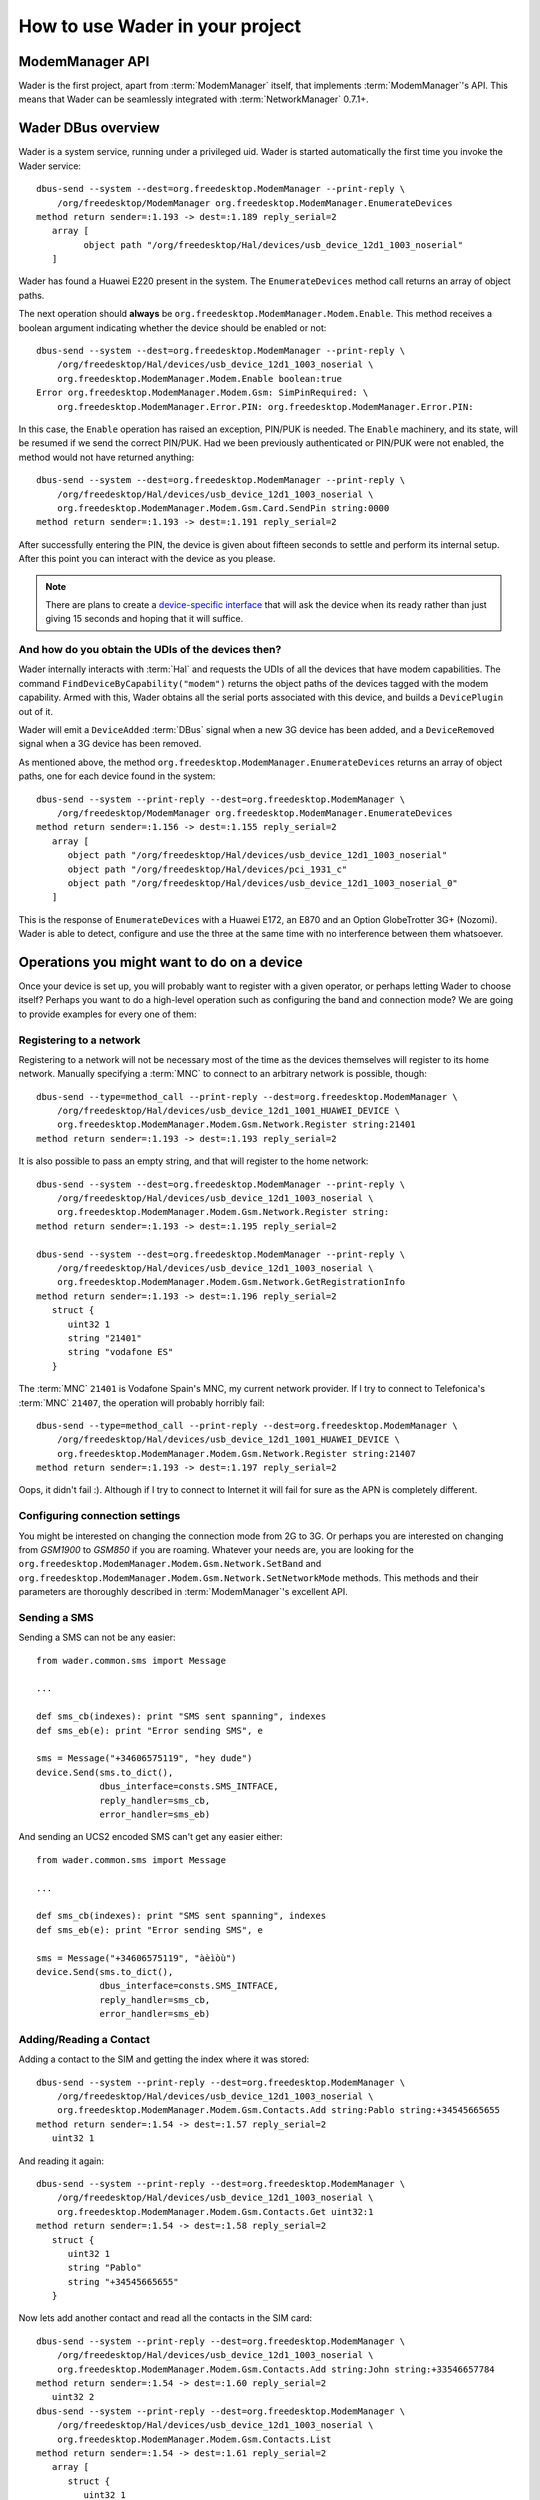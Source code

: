 ================================
How to use Wader in your project
================================

ModemManager API
================

Wader is the first project, apart from :term:`ModemManager` itself, that
implements :term:`ModemManager`'s API. This means that Wader can be
seamlessly integrated with :term:`NetworkManager` 0.7.1+.

Wader DBus overview
===================

Wader is a system service, running under a privileged uid. Wader is started
automatically the first time you invoke the Wader service::

    dbus-send --system --dest=org.freedesktop.ModemManager --print-reply \
        /org/freedesktop/ModemManager org.freedesktop.ModemManager.EnumerateDevices
    method return sender=:1.193 -> dest=:1.189 reply_serial=2
       array [
             object path "/org/freedesktop/Hal/devices/usb_device_12d1_1003_noserial"
       ]

Wader has found a Huawei E220 present in the system. The ``EnumerateDevices``
method call returns an array of object paths.

The next operation should **always** be
``org.freedesktop.ModemManager.Modem.Enable``. This method receives a boolean
argument indicating whether the device should be enabled or not::

    dbus-send --system --dest=org.freedesktop.ModemManager --print-reply \
        /org/freedesktop/Hal/devices/usb_device_12d1_1003_noserial \
        org.freedesktop.ModemManager.Modem.Enable boolean:true
    Error org.freedesktop.ModemManager.Modem.Gsm: SimPinRequired: \
        org.freedesktop.ModemManager.Error.PIN: org.freedesktop.ModemManager.Error.PIN:

In this case, the ``Enable`` operation has raised an exception, PIN/PUK is
needed. The ``Enable`` machinery, and its state, will be resumed if we send
the correct PIN/PUK. Had we been previously authenticated or PIN/PUK were not
enabled, the method would not have returned anything::

    dbus-send --system --dest=org.freedesktop.ModemManager --print-reply \
        /org/freedesktop/Hal/devices/usb_device_12d1_1003_noserial \
        org.freedesktop.ModemManager.Modem.Gsm.Card.SendPin string:0000
    method return sender=:1.193 -> dest=:1.191 reply_serial=2

After successfully entering the PIN, the device is given about fifteen seconds
to settle and perform its internal setup. After this point you can interact
with the device as you please.

.. note::

    There are plans to create a `device-specific interface`_ that will ask
    the device when its ready rather than just giving 15 seconds and hoping
    that it will suffice.

    .. _device-specific interface: http://public.warp.es/wader/ticket/77

And how do you obtain the UDIs of the devices then?
+++++++++++++++++++++++++++++++++++++++++++++++++++

Wader internally interacts with :term:`Hal` and requests the UDIs of all the
devices that have modem capabilities. The command
``FindDeviceByCapability("modem")`` returns the object paths of the devices
tagged with the modem capability. Armed with this, Wader obtains all the
serial ports associated with this device, and builds a ``DevicePlugin``
out of it.

Wader will emit a ``DeviceAdded`` :term:`DBus` signal when a new 3G device
has been added, and a ``DeviceRemoved`` signal when a 3G device has been
removed.

As mentioned above, the method
``org.freedesktop.ModemManager.EnumerateDevices`` returns an array of object
paths, one for each device found in the system::

    dbus-send --system --print-reply --dest=org.freedesktop.ModemManager \
        /org/freedesktop/ModemManager org.freedesktop.ModemManager.EnumerateDevices
    method return sender=:1.156 -> dest=:1.155 reply_serial=2
       array [
          object path "/org/freedesktop/Hal/devices/usb_device_12d1_1003_noserial"
          object path "/org/freedesktop/Hal/devices/pci_1931_c"
          object path "/org/freedesktop/Hal/devices/usb_device_12d1_1003_noserial_0"
       ]

This is the response of ``EnumerateDevices`` with a Huawei E172, an E870 and an
Option GlobeTrotter 3G+ (Nozomi). Wader is able to detect, configure and use the
three at the same time with no interference between them whatsoever.

Operations you might want to do on a device
===========================================

Once your device is set up, you will probably want to register with a given
operator, or perhaps letting Wader to choose itself? Perhaps you want to do a
high-level operation such as configuring the band and connection mode? We are
going to provide examples for every one of them:

Registering to a network
++++++++++++++++++++++++

Registering to a network will not be necessary most of the time as the
devices themselves will register to its home network. Manually specifying
a :term:`MNC` to connect to an arbitrary network is possible, though::

    dbus-send --type=method_call --print-reply --dest=org.freedesktop.ModemManager \
        /org/freedesktop/Hal/devices/usb_device_12d1_1001_HUAWEI_DEVICE \
        org.freedesktop.ModemManager.Modem.Gsm.Network.Register string:21401
    method return sender=:1.193 -> dest=:1.193 reply_serial=2

It is also possible to pass an empty string, and that will register to the
home network::

    dbus-send --system --dest=org.freedesktop.ModemManager --print-reply \
        /org/freedesktop/Hal/devices/usb_device_12d1_1003_noserial \
        org.freedesktop.ModemManager.Modem.Gsm.Network.Register string:
    method return sender=:1.193 -> dest=:1.195 reply_serial=2

    dbus-send --system --dest=org.freedesktop.ModemManager --print-reply \
        /org/freedesktop/Hal/devices/usb_device_12d1_1003_noserial \
        org.freedesktop.ModemManager.Modem.Gsm.Network.GetRegistrationInfo
    method return sender=:1.193 -> dest=:1.196 reply_serial=2
       struct {
          uint32 1
          string "21401"
          string "vodafone ES"
       }

The :term:`MNC` ``21401`` is Vodafone Spain's MNC, my current network
provider. If I try to connect to Telefonica's :term:`MNC` ``21407``, the
operation will probably horribly fail::

    dbus-send --type=method_call --print-reply --dest=org.freedesktop.ModemManager \
        /org/freedesktop/Hal/devices/usb_device_12d1_1001_HUAWEI_DEVICE \
        org.freedesktop.ModemManager.Modem.Gsm.Network.Register string:21407
    method return sender=:1.193 -> dest=:1.197 reply_serial=2

Oops, it didn't fail :). Although if I try to connect to Internet it will
fail for sure as the APN is completely different.

Configuring connection settings
+++++++++++++++++++++++++++++++

You might be interested on changing the connection mode from 2G to 3G. Or
perhaps you are interested on changing from `GSM1900` to `GSM850` if you are
roaming. Whatever your needs are, you are looking for the
``org.freedesktop.ModemManager.Modem.Gsm.Network.SetBand`` and
``org.freedesktop.ModemManager.Modem.Gsm.Network.SetNetworkMode``
methods. This methods and their parameters are thoroughly described in
:term:`ModemManager`'s excellent API.

Sending a SMS
+++++++++++++

Sending a SMS can not be any easier::

    from wader.common.sms import Message

    ...

    def sms_cb(indexes): print "SMS sent spanning", indexes
    def sms_eb(e): print "Error sending SMS", e

    sms = Message("+34606575119", "hey dude")
    device.Send(sms.to_dict(),
                dbus_interface=consts.SMS_INTFACE,
                reply_handler=sms_cb,
                error_handler=sms_eb)

And sending an UCS2 encoded SMS can't get any easier either::

    from wader.common.sms import Message

    ...

    def sms_cb(indexes): print "SMS sent spanning", indexes
    def sms_eb(e): print "Error sending SMS", e

    sms = Message("+34606575119", "àèìòù")
    device.Send(sms.to_dict(),
                dbus_interface=consts.SMS_INTFACE,
                reply_handler=sms_cb,
                error_handler=sms_eb)

Adding/Reading a Contact
++++++++++++++++++++++++

Adding a contact to the SIM and getting the index where it was stored::

    dbus-send --system --print-reply --dest=org.freedesktop.ModemManager \
        /org/freedesktop/Hal/devices/usb_device_12d1_1003_noserial \
        org.freedesktop.ModemManager.Modem.Gsm.Contacts.Add string:Pablo string:+34545665655
    method return sender=:1.54 -> dest=:1.57 reply_serial=2
       uint32 1

And reading it again::

    dbus-send --system --print-reply --dest=org.freedesktop.ModemManager \
        /org/freedesktop/Hal/devices/usb_device_12d1_1003_noserial \
        org.freedesktop.ModemManager.Modem.Gsm.Contacts.Get uint32:1
    method return sender=:1.54 -> dest=:1.58 reply_serial=2
       struct {
          uint32 1
          string "Pablo"
          string "+34545665655"
       }

Now lets add another contact and read all the contacts in the SIM card::

    dbus-send --system --print-reply --dest=org.freedesktop.ModemManager \
        /org/freedesktop/Hal/devices/usb_device_12d1_1003_noserial \
        org.freedesktop.ModemManager.Modem.Gsm.Contacts.Add string:John string:+33546657784
    method return sender=:1.54 -> dest=:1.60 reply_serial=2
       uint32 2
    dbus-send --system --print-reply --dest=org.freedesktop.ModemManager \
        /org/freedesktop/Hal/devices/usb_device_12d1_1003_noserial \
        org.freedesktop.ModemManager.Modem.Gsm.Contacts.List
    method return sender=:1.54 -> dest=:1.61 reply_serial=2
       array [
          struct {
             uint32 1
             string "Pablo"
             string "+34545665655"
          }
          struct {
             uint32 2
             string "John"
             string "+33546657784"
          }
       ]

Data calls
==========

Connecting to the Internet just requires knowing the UDI of a device with
modem capabilities and a profile. While the former is obtained through
a ``FindDeviceByCapability("modem")``, the latter requires to create it
explicitly. Be it through Wader or :term:`NetworkManager`, a profile is
required.

Profile creation
++++++++++++++++

Profiles in Wader, known as connections in :term:`NetworkManager` lingo, are
stored using the `GConf`_ configuration system. When a new profile is
written to gconf, a new profile -or connection- is created and exported
on :term:`DBus`. When the profile is ready to be used, a ``NewConnection``
signal is emitted with the profile object path as its only argument.

.. _GConf: http://projects.gnome.org/gconf/

Connecting
++++++++++

Armed with the object paths of the profile and device to use, we just
need to pass this two arguments to
:meth:`~wader.common.dialer.DialerManager.ActivateConnection`. Under the
hood this method will perform the following:

- Get a :class:`~wader.common.dialer.Dialer` instance for this device. If
  :term:`NetworkManager` 0.7.1+ is present, it will use
  :class:`~wader.common.dialers.nm_dialer.NMDialer`, if the device happens
  to be an HSO device it will use
  :class:`~wader.common.dialers.hsolink.HSODialer`, otherwise it will just
  use :class:`~wader.common.dialers.wvdial.WVDialDialer`.
- Configure the given device with the profile settings. If the profile
  specifies a band or a network mode, the band or network mode will be set
  through ``SetBand`` and ``SetNetworkMode``. After waiting a couple of
  seconds so the device can settle, the actual connection process will be
  started.
- The dialer will obtain from the profile the needed settings to connect:
  apn, username, whether DNS should be static or not, etc. Obtaining the
  password associated with a profile is a different story though. Passwords
  are stored in `gnome-keyring-daemon` through the :class:`gnomekeyring`
  module, every profile has an :term:`UUID` that identifies it uniquely. All
  this is abstracted in the module :class:`~wader.gtk.secrets`.

If ``ActivateConnection`` succeeds, it will return the object path of the
connection, connections are identified by it and its required to save
somewhere this object path to stop the connection later on.

Disconnecting
+++++++++++++

Disconnecting could not be easier, you just need to pass the object path
returned by ``ActivateConnection`` to
:meth:`~wader.common.dialer.DialerManager.DeactivateConnection`. This will
deallocate all the resources allocated by ``ActivateConnection``.

Troubleshooting
===============

Operation X failed on my device
+++++++++++++++++++++++++++++++

Every device its a world on its own, sometimes they are shipped with a buggy
firmware, sometimes a device will reply to a command on a slightly different
way that will break the parsing of the reply.

Wader ships with a test suite that might yield some clues about what went
wrong. Instructions to execute it::

    trial -r gtk2 wader.test

Do not forget the :option:`-r gtk2` switch, it will pick the `gtk2` reactor
to run the tests, otherwise all the glib-dependent tests, like the
:meth:`DBus` ones will fail.
